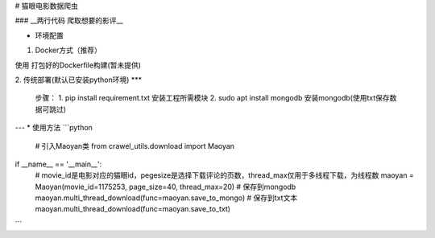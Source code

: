 # 猫眼电影数据爬虫

### __两行代码 爬取想要的影评__

* 环境配置
1. Docker方式（推荐）

使用 打包好的Dockerfile构建(暂未提供)

2. 传统部署(默认已安装python环境)
***
    步骤：
    1. pip install requirement.txt 安装工程所需模块
    2. sudo apt install mongodb 安装mongodb(使用txt保存数据可跳过)


---
* 使用方法 
```python 
    # 引入Maoyan类
    from crawel_utils.download import Maoyan

if __name__ == '__main__':
    # movie_id是电影对应的猫眼id，pegesize是选择下载评论的页数，thread_max仅用于多线程下载，为线程数
    maoyan = Maoyan(movie_id=1175253, page_size=40, thread_max=20)
    # 保存到mongodb
    maoyan.multi_thread_download(func=maoyan.save_to_mongo)
    # 保存到txt文本
    maoyan.multi_thread_download(func=maoyan.save_to_txt)

```


